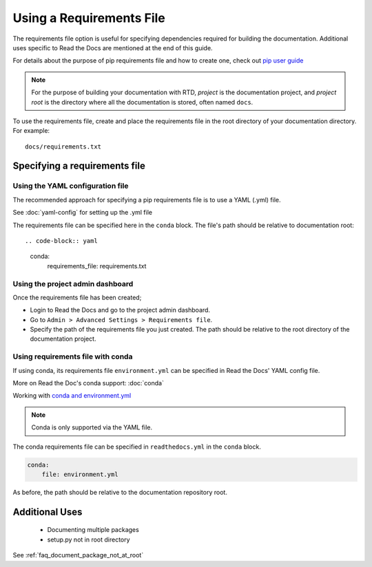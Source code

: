 Using a Requirements File
=========================

The requirements file option is useful for specifying dependencies required for building the documentation. Additional uses specific to Read the Docs are mentioned at the end of this guide.

For details about the purpose of pip requirements file and how to create one, check out `pip user guide`_  

.. note:: For the purpose of building your documentation with RTD, *project* is the documentation project, and *project root* is the directory where all the documentation is stored, often named ``docs``. 

To use the requirements file, create and place the requirements file in the root directory of your documentation directory. For example::

    docs/requirements.txt

Specifying a requirements file
~~~~~~~~~~~~~~~~~~~~~~~~~~~~~~

Using the YAML configuration file
---------------------------------
The recommended approach for specifying a pip requirements file is to use a YAML (.yml) file. 

See :doc:`yaml-config` for setting up the .yml file

The requirements file can be specified here in the ``conda`` block. 
The file's path should be relative to documentation root::

.. code-block:: yaml

	conda:
		requirements_file: requirements.txt

Using the project admin dashboard
---------------------------------

Once the requirements file has been created;

- Login to Read the Docs and go to the project admin dashboard.
- Go to ``Admin > Advanced Settings > Requirements file``.
- Specify the path of the requirements file you just created. The path should be relative to the root directory of the documentation project.

Using requirements file with conda
----------------------------------
If using conda, its requirements file ``environment.yml`` can be specified in Read the Docs' YAML config file.

More on Read the Doc's conda support: :doc:`conda`

Working with `conda and environment.yml`_

.. note:: Conda is only supported via the YAML file.

The conda requirements file can be specified in ``readthedocs.yml`` in the ``conda`` block. 

.. code-block:: yaml

	conda:
	    file: environment.yml

As before, the path should be relative to the documentation repository root.

Additional Uses
~~~~~~~~~~~~~~
 - Documenting multiple packages
 - setup.py not in root directory

See :ref:`faq_document_package_not_at_root`

    
.. _issue: : https://github.com/rtfd/readthedocs.org/issues
.. _`pip user guide`: : https://pip.pypa.io/en/stable/user_guide/#requirements-files
.. _`conda and environment.yml`: : https://conda.io/docs/user-guide/tasks/manage-environments.html
